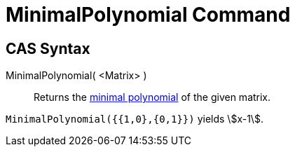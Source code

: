 = MinimalPolynomial Command
:page-en: commands/MinimalPolynomial
ifdef::env-github[:imagesdir: /en/modules/ROOT/assets/images]

== CAS Syntax

MinimalPolynomial( <Matrix> )::
  Returns the http://en.wikipedia.org/wiki/Minimal_polynomial_(linear_algebra)[minimal polynomial] of the given matrix.

[EXAMPLE]
====

`++MinimalPolynomial({{1,0},{0,1}})++` yields stem:[x-1].

====
